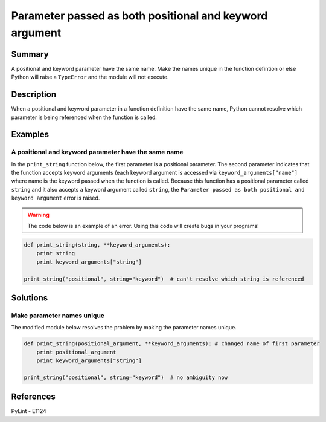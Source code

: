 Parameter passed as both positional and keyword argument
========================================================

Summary
-------

A positional and keyword parameter have the same name. Make the names unique in the function defintion or else Python will raise a ``TypeError`` and the module will not execute.

Description
-----------

When a positional and keyword parameter in a function definition have the same name, Python cannot resolve which parameter is being referenced when the function is called.

Examples
----------

A positional and keyword parameter have the same name
.....................................................

In the ``print_string`` function below, the first parameter is a positional parameter. The second parameter indicates that the function accepts keyword arguments (each keyword argument is accessed via ``keyword_arguments["name"]`` where name is the keyword passed when the function is called. Because this function has a positional parameter called ``string`` and it also accepts a keyword argument called ``string``, the ``Parameter passed as both positional and keyword argument`` error is raised.

.. warning:: The code below is an example of an error. Using this code will create bugs in your programs!

.. code:: python

    def print_string(string, **keyword_arguments):
        print string
        print keyword_arguments["string"]

    print_string("positional", string="keyword")  # can't resolve which string is referenced

Solutions
---------

Make parameter names unique
...........................

The modified module below resolves the problem by making the parameter names unique.

.. code:: python

    def print_string(positional_argument, **keyword_arguments): # changed name of first parameter
        print positional_argument 
        print keyword_arguments["string"]

    print_string("positional", string="keyword")  # no ambiguity now
    
References
----------
PyLint - E1124
